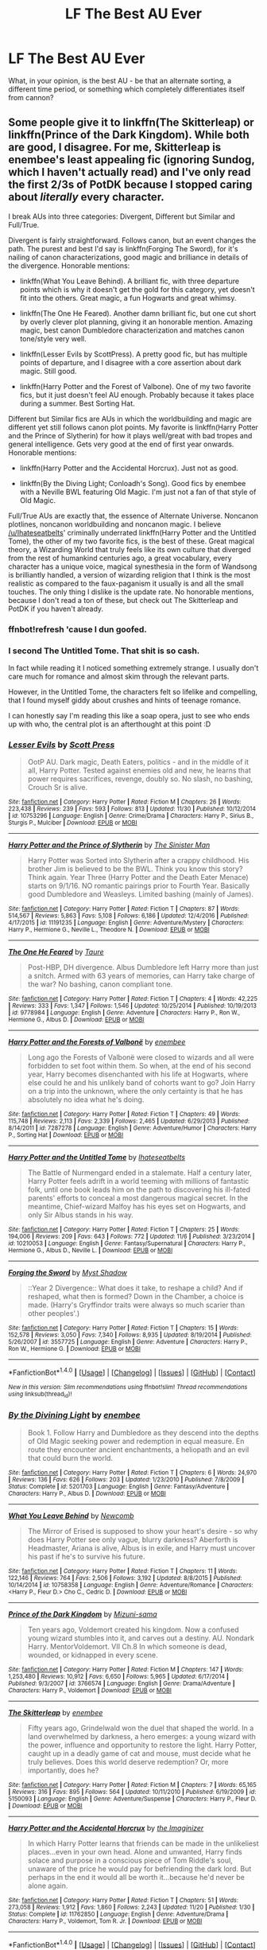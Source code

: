 #+TITLE: LF The Best AU Ever

* LF The Best AU Ever
:PROPERTIES:
:Author: DearDeathDay
:Score: 9
:DateUnix: 1483323357.0
:DateShort: 2017-Jan-02
:FlairText: Request
:END:
What, in your opinion, is the best AU - be that an alternate sorting, a different time period, or something which completely differentiates itself from cannon?


** Some people give it to linkffn(The Skitterleap) or linkffn(Prince of the Dark Kingdom). While both are good, I disagree. For me, Skitterleap is enembee's least appealing fic (ignoring Sundog, which I haven't actually read) and I've only read the first 2/3s of PotDK because I stopped caring about /literally/ every character.

I break AUs into three categories: Divergent, Different but Similar and Full/True.

Divergent is fairly straightforward. Follows canon, but an event changes the path. The purest and best I'd say is linkffn(Forging The Sword), for it's nailing of canon characterizations, good magic and brilliance in details of the divergence. Honorable mentions:

- linkffn(What You Leave Behind). A brilliant fic, with three departure points which is why it doesn't get the gold for this category, yet doesn't fit into the others. Great magic, a fun Hogwarts and great whimsy.

- linkffn(The One He Feared). Another damn brilliant fic, but one cut short by overly clever plot planning, giving it an honorable mention. Amazing magic, best canon Dumbledore characterization and matches canon tone/style very well.

- linkffn(Lesser Evils by ScottPress). A pretty good fic, but has multiple points of departure, and I disagree with a core assertion about dark magic. Still good.

- linkffn(Harry Potter and the Forest of Valbone). One of my two favorite fics, but it just doesn't feel AU enough. Probably because it takes place during a summer. Best Sorting Hat.

Different but Similar fics are AUs in which the worldbuilding and magic are different yet still follows canon plot points. My favorite is linkffn(Harry Potter and the Prince of Slytherin) for how it plays well/great with bad tropes and general intelligence. Gets very good at the end of first year onwards. Honorable mentions:

- linkffn(Harry Potter and the Accidental Horcrux). Just not as good.

- linkffn(By the Diving Light; Conloadh's Song). Good fics by enembee with a Neville BWL featuring Old Magic. I'm just not a fan of that style of Old Magic.

Full/True AUs are exactly that, the essence of Alternate Universe. Noncanon plotlines, noncanon worldbuilding and noncanon magic. I believe [[/u/Ihateseatbelts]]' criminally underrated linkffn(Harry Potter and the Untitled Tome), the other of my two favorite fics, is the best of these. Great magical theory, a Wizarding World that truly feels like its own culture that diverged from the rest of humankind centuries ago, a great vocabulary, every character has a unique voice, magical synesthesia in the form of Wandsong is brilliantly handled, a version of wizarding religion that I think is the most realistic as compared to the faux-paganism it usually is and all the small touches. The only thing I dislike is the update rate. No honorable mentions, because I don't read a ton of these, but check out The Skitterleap and PotDK if you haven't already.
:PROPERTIES:
:Author: yarglethatblargle
:Score: 11
:DateUnix: 1483325803.0
:DateShort: 2017-Jan-02
:END:

*** ffnbot!refresh 'cause I dun goofed.
:PROPERTIES:
:Author: yarglethatblargle
:Score: 4
:DateUnix: 1483325894.0
:DateShort: 2017-Jan-02
:END:


*** I second The Untitled Tome. That shit is so cash.

In fact while reading it I noticed something extremely strange. I usually don't care much for romance and almost skim through the relevant parts.

However, in the Untitled Tome, the characters felt so lifelike and compelling, that I found myself giddy about crushes and hints of teenage romance.

I can honestly say I'm reading this like a soap opera, just to see who ends up with who, the central plot is an afterthought at this point :D
:PROPERTIES:
:Author: T0lias
:Score: 4
:DateUnix: 1483374885.0
:DateShort: 2017-Jan-02
:END:


*** [[http://www.fanfiction.net/s/10753296/1/][*/Lesser Evils/*]] by [[https://www.fanfiction.net/u/4033897/Scott-Press][/Scott Press/]]

#+begin_quote
  OotP AU. Dark magic, Death Eaters, politics - and in the middle of it all, Harry Potter. Tested against enemies old and new, he learns that power requires sacrifices, revenge, doubly so. No slash, no bashing, Crouch Sr is alive.
#+end_quote

^{/Site/: [[http://www.fanfiction.net/][fanfiction.net]] *|* /Category/: Harry Potter *|* /Rated/: Fiction M *|* /Chapters/: 26 *|* /Words/: 223,438 *|* /Reviews/: 239 *|* /Favs/: 593 *|* /Follows/: 813 *|* /Updated/: 11/30 *|* /Published/: 10/12/2014 *|* /id/: 10753296 *|* /Language/: English *|* /Genre/: Crime/Drama *|* /Characters/: Harry P., Sirius B., Sturgis P., Mulciber *|* /Download/: [[http://www.ff2ebook.com/old/ffn-bot/index.php?id=10753296&source=ff&filetype=epub][EPUB]] or [[http://www.ff2ebook.com/old/ffn-bot/index.php?id=10753296&source=ff&filetype=mobi][MOBI]]}

--------------

[[http://www.fanfiction.net/s/11191235/1/][*/Harry Potter and the Prince of Slytherin/*]] by [[https://www.fanfiction.net/u/4788805/The-Sinister-Man][/The Sinister Man/]]

#+begin_quote
  Harry Potter was Sorted into Slytherin after a crappy childhood. His brother Jim is believed to be the BWL. Think you know this story? Think again. Year Three (Harry Potter and the Death Eater Menace) starts on 9/1/16. NO romantic pairings prior to Fourth Year. Basically good Dumbledore and Weasleys. Limited bashing (mainly of James).
#+end_quote

^{/Site/: [[http://www.fanfiction.net/][fanfiction.net]] *|* /Category/: Harry Potter *|* /Rated/: Fiction T *|* /Chapters/: 87 *|* /Words/: 514,567 *|* /Reviews/: 5,863 *|* /Favs/: 5,108 *|* /Follows/: 6,186 *|* /Updated/: 12/4/2016 *|* /Published/: 4/17/2015 *|* /id/: 11191235 *|* /Language/: English *|* /Genre/: Adventure/Mystery *|* /Characters/: Harry P., Hermione G., Neville L., Theodore N. *|* /Download/: [[http://www.ff2ebook.com/old/ffn-bot/index.php?id=11191235&source=ff&filetype=epub][EPUB]] or [[http://www.ff2ebook.com/old/ffn-bot/index.php?id=11191235&source=ff&filetype=mobi][MOBI]]}

--------------

[[http://www.fanfiction.net/s/9778984/1/][*/The One He Feared/*]] by [[https://www.fanfiction.net/u/883762/Taure][/Taure/]]

#+begin_quote
  Post-HBP, DH divergence. Albus Dumbledore left Harry more than just a snitch. Armed with 63 years of memories, can Harry take charge of the war? No bashing, canon compliant tone.
#+end_quote

^{/Site/: [[http://www.fanfiction.net/][fanfiction.net]] *|* /Category/: Harry Potter *|* /Rated/: Fiction T *|* /Chapters/: 4 *|* /Words/: 42,225 *|* /Reviews/: 333 *|* /Favs/: 1,347 *|* /Follows/: 1,546 *|* /Updated/: 10/25/2014 *|* /Published/: 10/19/2013 *|* /id/: 9778984 *|* /Language/: English *|* /Genre/: Adventure *|* /Characters/: Harry P., Ron W., Hermione G., Albus D. *|* /Download/: [[http://www.ff2ebook.com/old/ffn-bot/index.php?id=9778984&source=ff&filetype=epub][EPUB]] or [[http://www.ff2ebook.com/old/ffn-bot/index.php?id=9778984&source=ff&filetype=mobi][MOBI]]}

--------------

[[http://www.fanfiction.net/s/7287278/1/][*/Harry Potter and the Forests of Valbonë/*]] by [[https://www.fanfiction.net/u/980211/enembee][/enembee/]]

#+begin_quote
  Long ago the Forests of Valbonë were closed to wizards and all were forbidden to set foot within them. So when, at the end of his second year, Harry becomes disenchanted with his life at Hogwarts, where else could he and his unlikely band of cohorts want to go? Join Harry on a trip into the unknown, where the only certainty is that he has absolutely no idea what he's doing.
#+end_quote

^{/Site/: [[http://www.fanfiction.net/][fanfiction.net]] *|* /Category/: Harry Potter *|* /Rated/: Fiction T *|* /Chapters/: 49 *|* /Words/: 115,748 *|* /Reviews/: 2,113 *|* /Favs/: 2,339 *|* /Follows/: 2,465 *|* /Updated/: 6/29/2013 *|* /Published/: 8/14/2011 *|* /id/: 7287278 *|* /Language/: English *|* /Genre/: Adventure/Humor *|* /Characters/: Harry P., Sorting Hat *|* /Download/: [[http://www.ff2ebook.com/old/ffn-bot/index.php?id=7287278&source=ff&filetype=epub][EPUB]] or [[http://www.ff2ebook.com/old/ffn-bot/index.php?id=7287278&source=ff&filetype=mobi][MOBI]]}

--------------

[[http://www.fanfiction.net/s/10210053/1/][*/Harry Potter and the Untitled Tome/*]] by [[https://www.fanfiction.net/u/5608530/Ihateseatbelts][/Ihateseatbelts/]]

#+begin_quote
  The Battle of Nurmengard ended in a stalemate. Half a century later, Harry Potter feels adrift in a world teeming with millions of fantastic folk, until one book leads him on the path to discovering his ill-fated parents' efforts to conceal a most dangerous magical secret. In the meantime, Chief-wizard Malfoy has his eyes set on Hogwarts, and only Sir Albus stands in his way.
#+end_quote

^{/Site/: [[http://www.fanfiction.net/][fanfiction.net]] *|* /Category/: Harry Potter *|* /Rated/: Fiction T *|* /Chapters/: 25 *|* /Words/: 194,006 *|* /Reviews/: 209 *|* /Favs/: 643 *|* /Follows/: 772 *|* /Updated/: 11/6 *|* /Published/: 3/23/2014 *|* /id/: 10210053 *|* /Language/: English *|* /Genre/: Fantasy/Supernatural *|* /Characters/: Harry P., Hermione G., Albus D., Neville L. *|* /Download/: [[http://www.ff2ebook.com/old/ffn-bot/index.php?id=10210053&source=ff&filetype=epub][EPUB]] or [[http://www.ff2ebook.com/old/ffn-bot/index.php?id=10210053&source=ff&filetype=mobi][MOBI]]}

--------------

[[http://www.fanfiction.net/s/3557725/1/][*/Forging the Sword/*]] by [[https://www.fanfiction.net/u/318654/Myst-Shadow][/Myst Shadow/]]

#+begin_quote
  ::Year 2 Divergence:: What does it take, to reshape a child? And if reshaped, what then is formed? Down in the Chamber, a choice is made. (Harry's Gryffindor traits were always so much scarier than other peoples'.)
#+end_quote

^{/Site/: [[http://www.fanfiction.net/][fanfiction.net]] *|* /Category/: Harry Potter *|* /Rated/: Fiction T *|* /Chapters/: 15 *|* /Words/: 152,578 *|* /Reviews/: 3,050 *|* /Favs/: 7,340 *|* /Follows/: 8,935 *|* /Updated/: 8/19/2014 *|* /Published/: 5/26/2007 *|* /id/: 3557725 *|* /Language/: English *|* /Genre/: Adventure *|* /Characters/: Harry P., Ron W., Hermione G. *|* /Download/: [[http://www.ff2ebook.com/old/ffn-bot/index.php?id=3557725&source=ff&filetype=epub][EPUB]] or [[http://www.ff2ebook.com/old/ffn-bot/index.php?id=3557725&source=ff&filetype=mobi][MOBI]]}

--------------

*FanfictionBot*^{1.4.0} *|* [[[https://github.com/tusing/reddit-ffn-bot/wiki/Usage][Usage]]] | [[[https://github.com/tusing/reddit-ffn-bot/wiki/Changelog][Changelog]]] | [[[https://github.com/tusing/reddit-ffn-bot/issues/][Issues]]] | [[[https://github.com/tusing/reddit-ffn-bot/][GitHub]]] | [[[https://www.reddit.com/message/compose?to=tusing][Contact]]]

^{/New in this version: Slim recommendations using/ ffnbot!slim! /Thread recommendations using/ linksub(thread_id)!}
:PROPERTIES:
:Author: FanfictionBot
:Score: 2
:DateUnix: 1483325957.0
:DateShort: 2017-Jan-02
:END:


*** [[http://www.fanfiction.net/s/5201703/1/][*/By the Divining Light/*]] by [[https://www.fanfiction.net/u/980211/enembee][/enembee/]]

#+begin_quote
  Book 1. Follow Harry and Dumbledore as they descend into the depths of Old Magic seeking power and redemption in equal measure. En route they encounter ancient enchantments, a heliopath and an evil that could burn the world.
#+end_quote

^{/Site/: [[http://www.fanfiction.net/][fanfiction.net]] *|* /Category/: Harry Potter *|* /Rated/: Fiction T *|* /Chapters/: 6 *|* /Words/: 24,970 *|* /Reviews/: 136 *|* /Favs/: 626 *|* /Follows/: 203 *|* /Updated/: 1/23/2010 *|* /Published/: 7/8/2009 *|* /Status/: Complete *|* /id/: 5201703 *|* /Language/: English *|* /Genre/: Fantasy/Adventure *|* /Characters/: Harry P., Albus D. *|* /Download/: [[http://www.ff2ebook.com/old/ffn-bot/index.php?id=5201703&source=ff&filetype=epub][EPUB]] or [[http://www.ff2ebook.com/old/ffn-bot/index.php?id=5201703&source=ff&filetype=mobi][MOBI]]}

--------------

[[http://www.fanfiction.net/s/10758358/1/][*/What You Leave Behind/*]] by [[https://www.fanfiction.net/u/4727972/Newcomb][/Newcomb/]]

#+begin_quote
  The Mirror of Erised is supposed to show your heart's desire - so why does Harry Potter see only vague, blurry darkness? Aberforth is Headmaster, Ariana is alive, Albus is in exile, and Harry must uncover his past if he's to survive his future.
#+end_quote

^{/Site/: [[http://www.fanfiction.net/][fanfiction.net]] *|* /Category/: Harry Potter *|* /Rated/: Fiction T *|* /Chapters/: 11 *|* /Words/: 122,146 *|* /Reviews/: 764 *|* /Favs/: 2,506 *|* /Follows/: 3,192 *|* /Updated/: 8/8/2015 *|* /Published/: 10/14/2014 *|* /id/: 10758358 *|* /Language/: English *|* /Genre/: Adventure/Romance *|* /Characters/: <Harry P., Fleur D.> Cho C., Cedric D. *|* /Download/: [[http://www.ff2ebook.com/old/ffn-bot/index.php?id=10758358&source=ff&filetype=epub][EPUB]] or [[http://www.ff2ebook.com/old/ffn-bot/index.php?id=10758358&source=ff&filetype=mobi][MOBI]]}

--------------

[[http://www.fanfiction.net/s/3766574/1/][*/Prince of the Dark Kingdom/*]] by [[https://www.fanfiction.net/u/1355498/Mizuni-sama][/Mizuni-sama/]]

#+begin_quote
  Ten years ago, Voldemort created his kingdom. Now a confused young wizard stumbles into it, and carves out a destiny. AU. Nondark Harry. MentorVoldemort. VII Ch.8 In which someone is dead, wounded, or kidnapped in every scene.
#+end_quote

^{/Site/: [[http://www.fanfiction.net/][fanfiction.net]] *|* /Category/: Harry Potter *|* /Rated/: Fiction M *|* /Chapters/: 147 *|* /Words/: 1,253,480 *|* /Reviews/: 10,912 *|* /Favs/: 6,650 *|* /Follows/: 5,965 *|* /Updated/: 6/17/2014 *|* /Published/: 9/3/2007 *|* /id/: 3766574 *|* /Language/: English *|* /Genre/: Drama/Adventure *|* /Characters/: Harry P., Voldemort *|* /Download/: [[http://www.ff2ebook.com/old/ffn-bot/index.php?id=3766574&source=ff&filetype=epub][EPUB]] or [[http://www.ff2ebook.com/old/ffn-bot/index.php?id=3766574&source=ff&filetype=mobi][MOBI]]}

--------------

[[http://www.fanfiction.net/s/5150093/1/][*/The Skitterleap/*]] by [[https://www.fanfiction.net/u/980211/enembee][/enembee/]]

#+begin_quote
  Fifty years ago, Grindelwald won the duel that shaped the world. In a land overwhelmed by darkness, a hero emerges: a young wizard with the power, influence and opportunity to restore the light. Harry Potter, caught up in a deadly game of cat and mouse, must decide what he truly believes. Does this world deserve redemption? Or, more importantly, does he?
#+end_quote

^{/Site/: [[http://www.fanfiction.net/][fanfiction.net]] *|* /Category/: Harry Potter *|* /Rated/: Fiction M *|* /Chapters/: 7 *|* /Words/: 65,165 *|* /Reviews/: 316 *|* /Favs/: 895 *|* /Follows/: 564 *|* /Updated/: 10/11/2010 *|* /Published/: 6/19/2009 *|* /id/: 5150093 *|* /Language/: English *|* /Genre/: Adventure/Suspense *|* /Characters/: Harry P., Fleur D. *|* /Download/: [[http://www.ff2ebook.com/old/ffn-bot/index.php?id=5150093&source=ff&filetype=epub][EPUB]] or [[http://www.ff2ebook.com/old/ffn-bot/index.php?id=5150093&source=ff&filetype=mobi][MOBI]]}

--------------

[[http://www.fanfiction.net/s/11762850/1/][*/Harry Potter and the Accidental Horcrux/*]] by [[https://www.fanfiction.net/u/3306612/the-Imaginizer][/the Imaginizer/]]

#+begin_quote
  In which Harry Potter learns that friends can be made in the unlikeliest places...even in your own head. Alone and unwanted, Harry finds solace and purpose in a conscious piece of Tom Riddle's soul, unaware of the price he would pay for befriending the dark lord. But perhaps in the end it would all be worth it...because he'd never be alone again.
#+end_quote

^{/Site/: [[http://www.fanfiction.net/][fanfiction.net]] *|* /Category/: Harry Potter *|* /Rated/: Fiction T *|* /Chapters/: 51 *|* /Words/: 273,058 *|* /Reviews/: 1,912 *|* /Favs/: 1,860 *|* /Follows/: 2,243 *|* /Updated/: 11/20 *|* /Published/: 1/30 *|* /Status/: Complete *|* /id/: 11762850 *|* /Language/: English *|* /Genre/: Adventure/Drama *|* /Characters/: Harry P., Voldemort, Tom R. Jr. *|* /Download/: [[http://www.ff2ebook.com/old/ffn-bot/index.php?id=11762850&source=ff&filetype=epub][EPUB]] or [[http://www.ff2ebook.com/old/ffn-bot/index.php?id=11762850&source=ff&filetype=mobi][MOBI]]}

--------------

*FanfictionBot*^{1.4.0} *|* [[[https://github.com/tusing/reddit-ffn-bot/wiki/Usage][Usage]]] | [[[https://github.com/tusing/reddit-ffn-bot/wiki/Changelog][Changelog]]] | [[[https://github.com/tusing/reddit-ffn-bot/issues/][Issues]]] | [[[https://github.com/tusing/reddit-ffn-bot/][GitHub]]] | [[[https://www.reddit.com/message/compose?to=tusing][Contact]]]

^{/New in this version: Slim recommendations using/ ffnbot!slim! /Thread recommendations using/ linksub(thread_id)!}
:PROPERTIES:
:Author: FanfictionBot
:Score: 1
:DateUnix: 1483325959.0
:DateShort: 2017-Jan-02
:END:


** Most AU might well be linkffn(I Still Haven't Found What I'm Looking For) but the best AU is probably this series linkffn(The Pureblood Pretense; The Serpentine Subterfuge; The Ambiguous Artifice; The Futile Facade).
:PROPERTIES:
:Author: Ch1pp
:Score: 3
:DateUnix: 1483325012.0
:DateShort: 2017-Jan-02
:END:

*** [[http://www.fanfiction.net/s/8239413/1/][*/The Serpentine Subterfuge/*]] by [[https://www.fanfiction.net/u/3489773/murkybluematter][/murkybluematter/]]

#+begin_quote
  Harriett Potter survived her first year masquerading as a pureblooded boy, but sinister forces are now moving through the wizarding world, and when something sinister starts moving through Hogwarts as well, Harry and her friends are pulled into another maelstrom---whether Harry likes it or not. Book two. Alanna the Lioness take on HP.
#+end_quote

^{/Site/: [[http://www.fanfiction.net/][fanfiction.net]] *|* /Category/: Harry Potter *|* /Rated/: Fiction T *|* /Chapters/: 14 *|* /Words/: 338,096 *|* /Reviews/: 1,267 *|* /Favs/: 1,151 *|* /Follows/: 620 *|* /Updated/: 12/29/2013 *|* /Published/: 6/20/2012 *|* /Status/: Complete *|* /id/: 8239413 *|* /Language/: English *|* /Genre/: Adventure/Friendship *|* /Characters/: Harry P., Draco M. *|* /Download/: [[http://www.ff2ebook.com/old/ffn-bot/index.php?id=8239413&source=ff&filetype=epub][EPUB]] or [[http://www.ff2ebook.com/old/ffn-bot/index.php?id=8239413&source=ff&filetype=mobi][MOBI]]}

--------------

[[http://www.fanfiction.net/s/11911497/1/][*/The Futile Facade/*]] by [[https://www.fanfiction.net/u/3489773/murkybluematter][/murkybluematter/]]

#+begin_quote
  Harriet Potter is back for a fourth year of quietly masquerading as her pureblooded cousin in order to pursue her dream. There are those in the Wizarding World who refuse to see her fade into the background, however, and when the forces she's been ignoring conspire to bring her to the fore, it will take everything she has to see her artifice through. Alanna the Lioness take on HP4.
#+end_quote

^{/Site/: [[http://www.fanfiction.net/][fanfiction.net]] *|* /Category/: Harry Potter *|* /Rated/: Fiction T *|* /Chapters/: 3 *|* /Words/: 95,729 *|* /Reviews/: 1,089 *|* /Favs/: 828 *|* /Follows/: 913 *|* /Updated/: 6/13/2016 *|* /Published/: 4/23/2016 *|* /id/: 11911497 *|* /Language/: English *|* /Genre/: Adventure/Drama *|* /Characters/: Harry P., OC *|* /Download/: [[http://www.ff2ebook.com/old/ffn-bot/index.php?id=11911497&source=ff&filetype=epub][EPUB]] or [[http://www.ff2ebook.com/old/ffn-bot/index.php?id=11911497&source=ff&filetype=mobi][MOBI]]}

--------------

[[http://www.fanfiction.net/s/10041727/1/][*/The Ambiguous Artifice/*]] by [[https://www.fanfiction.net/u/3489773/murkybluematter][/murkybluematter/]]

#+begin_quote
  Harriet Potter's third year masquerading as a pureblood boy promises to be even more complicated than the last two. All she wants is to get through her studies unimpeded, but with pureblood politics, ancient artifacts, and adolescent hormones getting in the way... well, at least she's up to the challenge. Alanna the Lioness take on HP, book three.
#+end_quote

^{/Site/: [[http://www.fanfiction.net/][fanfiction.net]] *|* /Category/: Harry Potter *|* /Rated/: Fiction T *|* /Chapters/: 16 *|* /Words/: 388,266 *|* /Reviews/: 2,547 *|* /Favs/: 1,284 *|* /Follows/: 1,167 *|* /Updated/: 3/31/2016 *|* /Published/: 1/21/2014 *|* /Status/: Complete *|* /id/: 10041727 *|* /Language/: English *|* /Genre/: Adventure/Friendship *|* /Download/: [[http://www.ff2ebook.com/old/ffn-bot/index.php?id=10041727&source=ff&filetype=epub][EPUB]] or [[http://www.ff2ebook.com/old/ffn-bot/index.php?id=10041727&source=ff&filetype=mobi][MOBI]]}

--------------

[[http://www.fanfiction.net/s/11157943/1/][*/I Still Haven't Found What I'm Looking For/*]] by [[https://www.fanfiction.net/u/4404355/kathryn518][/kathryn518/]]

#+begin_quote
  Ahsoka Tano left the Jedi Order, walking away after their betrayal. She did not consider the consequences of what her actions might bring, or the danger she might be in. A chance run in with a single irreverent, and possibly crazy, person in a bar changes the course of fate for an entire galaxy.
#+end_quote

^{/Site/: [[http://www.fanfiction.net/][fanfiction.net]] *|* /Category/: Star Wars + Harry Potter Crossover *|* /Rated/: Fiction M *|* /Chapters/: 14 *|* /Words/: 294,774 *|* /Reviews/: 3,730 *|* /Favs/: 8,725 *|* /Follows/: 10,041 *|* /Updated/: 8/14/2016 *|* /Published/: 4/2/2015 *|* /id/: 11157943 *|* /Language/: English *|* /Genre/: Adventure/Romance *|* /Characters/: Aayla S., Ahsoka T., Harry P. *|* /Download/: [[http://www.ff2ebook.com/old/ffn-bot/index.php?id=11157943&source=ff&filetype=epub][EPUB]] or [[http://www.ff2ebook.com/old/ffn-bot/index.php?id=11157943&source=ff&filetype=mobi][MOBI]]}

--------------

[[http://www.fanfiction.net/s/7613196/1/][*/The Pureblood Pretense/*]] by [[https://www.fanfiction.net/u/3489773/murkybluematter][/murkybluematter/]]

#+begin_quote
  Harriett Potter dreams of going to Hogwarts, but in an AU where the school only accepts purebloods, the only way to reach her goal is to switch places with her pureblood cousin---the only problem? Her cousin is a boy. Alanna the Lioness take on HP.
#+end_quote

^{/Site/: [[http://www.fanfiction.net/][fanfiction.net]] *|* /Category/: Harry Potter *|* /Rated/: Fiction T *|* /Chapters/: 22 *|* /Words/: 229,389 *|* /Reviews/: 681 *|* /Favs/: 1,454 *|* /Follows/: 511 *|* /Updated/: 6/20/2012 *|* /Published/: 12/5/2011 *|* /Status/: Complete *|* /id/: 7613196 *|* /Language/: English *|* /Genre/: Adventure/Friendship *|* /Characters/: Harry P., Draco M. *|* /Download/: [[http://www.ff2ebook.com/old/ffn-bot/index.php?id=7613196&source=ff&filetype=epub][EPUB]] or [[http://www.ff2ebook.com/old/ffn-bot/index.php?id=7613196&source=ff&filetype=mobi][MOBI]]}

--------------

*FanfictionBot*^{1.4.0} *|* [[[https://github.com/tusing/reddit-ffn-bot/wiki/Usage][Usage]]] | [[[https://github.com/tusing/reddit-ffn-bot/wiki/Changelog][Changelog]]] | [[[https://github.com/tusing/reddit-ffn-bot/issues/][Issues]]] | [[[https://github.com/tusing/reddit-ffn-bot/][GitHub]]] | [[[https://www.reddit.com/message/compose?to=tusing][Contact]]]

^{/New in this version: Slim recommendations using/ ffnbot!slim! /Thread recommendations using/ linksub(thread_id)!}
:PROPERTIES:
:Author: FanfictionBot
:Score: 2
:DateUnix: 1483325058.0
:DateShort: 2017-Jan-02
:END:


** That's an awfully broad question, but if you're looking for a total AU, then "Reign of the Serpent" might be my favorite. The premise is Salazar Slytherin becoming an immortal dictator and building his own little empire. The plot is Hermione being kidnapped from her parents and forced to enter this new world where blood purity reigns and "Mudbloods" are slaves -- but Hermione manages to raise above her station and attend a much different Hogwarts, where she makes some new friends and starts plotting a revolution.

linkffn(Reign of the Serpent)
:PROPERTIES:
:Author: Ruzika
:Score: 5
:DateUnix: 1483357185.0
:DateShort: 2017-Jan-02
:END:

*** [[http://www.fanfiction.net/s/9783012/1/][*/Reign of the Serpent/*]] by [[https://www.fanfiction.net/u/2933548/AlphaEph19][/AlphaEph19/]]

#+begin_quote
  AU. Salazar Slytherin once left Hogwarts in disgrace, vowing to return. He kept his word. A thousand years later he rules Wizarding Britain according to the principles of blood purity, with no end to his reign in sight. The spirit of rebellion kindles slowly, until the green-eyed scion of a broken House and a Muggleborn genius with an axe to grind unite to set the world ablaze.
#+end_quote

^{/Site/: [[http://www.fanfiction.net/][fanfiction.net]] *|* /Category/: Harry Potter *|* /Rated/: Fiction T *|* /Chapters/: 18 *|* /Words/: 171,217 *|* /Reviews/: 470 *|* /Favs/: 819 *|* /Follows/: 1,183 *|* /Updated/: 10/17/2016 *|* /Published/: 10/21/2013 *|* /id/: 9783012 *|* /Language/: English *|* /Genre/: Fantasy/Adventure *|* /Characters/: Harry P., Hermione G. *|* /Download/: [[http://www.ff2ebook.com/old/ffn-bot/index.php?id=9783012&source=ff&filetype=epub][EPUB]] or [[http://www.ff2ebook.com/old/ffn-bot/index.php?id=9783012&source=ff&filetype=mobi][MOBI]]}

--------------

*FanfictionBot*^{1.4.0} *|* [[[https://github.com/tusing/reddit-ffn-bot/wiki/Usage][Usage]]] | [[[https://github.com/tusing/reddit-ffn-bot/wiki/Changelog][Changelog]]] | [[[https://github.com/tusing/reddit-ffn-bot/issues/][Issues]]] | [[[https://github.com/tusing/reddit-ffn-bot/][GitHub]]] | [[[https://www.reddit.com/message/compose?to=tusing][Contact]]]

^{/New in this version: Slim recommendations using/ ffnbot!slim! /Thread recommendations using/ linksub(thread_id)!}
:PROPERTIES:
:Author: FanfictionBot
:Score: 1
:DateUnix: 1483357219.0
:DateShort: 2017-Jan-02
:END:


** Well that's an incredibly vague question. You're not even asking for significant AU's which means this is basically a 'what is the best fanfiction' post.
:PROPERTIES:
:Author: EpicBeardMan
:Score: 3
:DateUnix: 1483325854.0
:DateShort: 2017-Jan-02
:END:

*** Ah, perhaps in form but not intent. I search instead for ones opinion on an alternate universe. There are few FanFiction which are entirely AU. Meaning, that they run away from cannon - introduce new elements and characters which change the way things fall apart. I'm not looking for a story that dances around the original plot, I'm looking for one that alters it. You know, an AU.
:PROPERTIES:
:Author: DearDeathDay
:Score: 3
:DateUnix: 1483336995.0
:DateShort: 2017-Jan-02
:END:


** I'm fond of linkffn(Hogwarts Sanitarium), but it's only 42k words and unfinished. An obvious concept, I think, but I'd never seen it done before and it was really intriguing.
:PROPERTIES:
:Author: Alydrin
:Score: 1
:DateUnix: 1483348003.0
:DateShort: 2017-Jan-02
:END:

*** [[http://www.fanfiction.net/s/2343663/1/][*/Hogwarts Sanitarium/*]] by [[https://www.fanfiction.net/u/590736/HollyH][/HollyH/]]

#+begin_quote
  “There are no such things as Deatheaters, Harry,” Ron solemnly said. “It's part of your imagination. Voldemort does not exist! Magic isn't real! There is no Hogwarts, there never was!”
#+end_quote

^{/Site/: [[http://www.fanfiction.net/][fanfiction.net]] *|* /Category/: Harry Potter *|* /Rated/: Fiction K+ *|* /Chapters/: 23 *|* /Words/: 42,130 *|* /Reviews/: 201 *|* /Favs/: 144 *|* /Follows/: 153 *|* /Updated/: 8/11/2007 *|* /Published/: 4/9/2005 *|* /id/: 2343663 *|* /Language/: English *|* /Genre/: Angst/Drama *|* /Characters/: Harry P. *|* /Download/: [[http://www.ff2ebook.com/old/ffn-bot/index.php?id=2343663&source=ff&filetype=epub][EPUB]] or [[http://www.ff2ebook.com/old/ffn-bot/index.php?id=2343663&source=ff&filetype=mobi][MOBI]]}

--------------

*FanfictionBot*^{1.4.0} *|* [[[https://github.com/tusing/reddit-ffn-bot/wiki/Usage][Usage]]] | [[[https://github.com/tusing/reddit-ffn-bot/wiki/Changelog][Changelog]]] | [[[https://github.com/tusing/reddit-ffn-bot/issues/][Issues]]] | [[[https://github.com/tusing/reddit-ffn-bot/][GitHub]]] | [[[https://www.reddit.com/message/compose?to=tusing][Contact]]]

^{/New in this version: Slim recommendations using/ ffnbot!slim! /Thread recommendations using/ linksub(thread_id)!}
:PROPERTIES:
:Author: FanfictionBot
:Score: 1
:DateUnix: 1483348014.0
:DateShort: 2017-Jan-02
:END:


*** I suppose that's the kind of story which makes you question reality?
:PROPERTIES:
:Author: DearDeathDay
:Score: 1
:DateUnix: 1483381845.0
:DateShort: 2017-Jan-02
:END:

**** No, no, it wasn't trying to confuse the readers into thinking that maybe it was all made-up, it was just telling the story of what-if, I think. I remember being annoyed that it was unfinished. It's worth a glance.
:PROPERTIES:
:Author: Alydrin
:Score: 1
:DateUnix: 1483390859.0
:DateShort: 2017-Jan-03
:END:
